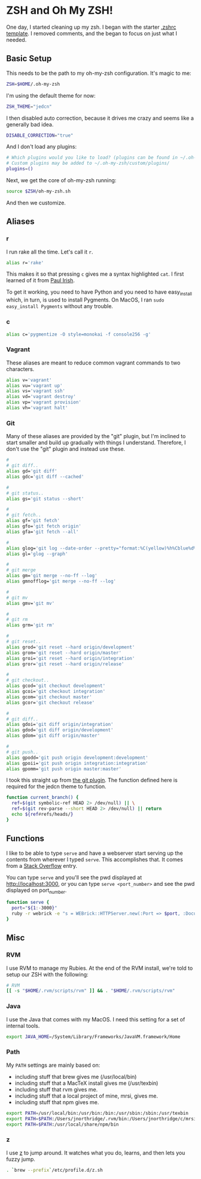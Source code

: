 * ZSH and Oh My ZSH!

  One day, I started cleaning up my zsh. I began with the starter
  [[https://github.com/robbyrussell/oh-my-zsh/blob/9d2b5c841e251840d7965163f4eb9797bc0db49f/templates/zshrc.zsh-template][.zshrc template]]. I removed comments, and the began to focus on just
  what I needed.

** Basic Setup

   This needs to be the path to my oh-my-zsh configuration. It's magic
   to me:

#+BEGIN_SRC sh :tangle ../real/.zshrc
  ZSH=$HOME/.oh-my-zsh
#+END_SRC

   I'm using the default theme for now:

#+BEGIN_SRC sh :tangle ../real/.zshrc
  ZSH_THEME="jedcn"
#+END_SRC

   I then disabled auto correction, because it drives me crazy and
   seems like a generally bad idea.

#+BEGIN_SRC sh :tangle ../real/.zshrc
  DISABLE_CORRECTION="true"
#+END_SRC

   And I don't load any plugins:

#+BEGIN_SRC sh :tangle ../real/.zshrc
  # Which plugins would you like to load? (plugins can be found in ~/.oh-my-zsh/plugins/*)
  # Custom plugins may be added to ~/.oh-my-zsh/custom/plugins/
  plugins=()
#+END_SRC

   Next, we get the core of oh-my-zsh running:

#+BEGIN_SRC sh :tangle ../real/.zshrc
  source $ZSH/oh-my-zsh.sh
#+END_SRC

   And then we customize.

** Aliases

*** r

   I run rake all the time. Let's call it =r=.

#+BEGIN_SRC sh :tangle ../real/.zshrc
  alias r='rake'
#+END_SRC

   This makes it so that pressing =c= gives me a syntax highlighted
   =cat=. I first learned of it from [[https://twitter.com/paul_irish/status/257310654631919616][Paul Irish]].

   To get it working, you need to have Python and you need to have
   easy_install which, in turn, is used to install Pygments. On MacOS,
   I ran =sudo easy_install Pygments= without any trouble.

*** c

#+BEGIN_SRC sh :tangle ../real/.zshrc
  alias c='pygmentize -O style=monokai -f console256 -g'
#+END_SRC

*** Vagrant

    These aliases are meant to reduce common vagrant commands to two
    characters.

#+BEGIN_SRC sh :tangle ../real/.zshrc
  alias v='vagrant'
  alias vu='vagrant up'
  alias vs='vagrant ssh'
  alias vd='vagrant destroy'
  alias vp='vagrant provision'
  alias vh='vagrant halt'
#+END_SRC

*** Git

    Many of these aliases are provided by the "git" plugin, but I'm
    inclined to start smaller and build up gradually with things I
    understand. Therefore, I don't use the "git" plugin and instead
    use these.

#+BEGIN_SRC sh :tangle ../real/.zshrc
  #
  # git diff..
  alias gd='git diff'
  alias gdc='git diff --cached'

  #
  # git status..
  alias gs='git status --short'

  #
  # git fetch..
  alias gf='git fetch'
  alias gfo='git fetch origin'
  alias gfa='git fetch --all'

  #
  alias glog='git log --date-order --pretty="format:%C(yellow)%h%Cblue%d%Creset %s %C(white) %an, %ar%Creset"'
  alias gl='glog --graph'

  #
  # git merge
  alias gm='git merge --no-ff --log'
  alias gmnofflog='git merge --no-ff --log'

  #
  # git mv
  alias gmv='git mv'

  #
  # git rm
  alias grm='git rm'

  #
  # git reset..
  alias grod='git reset --hard origin/development'
  alias grom='git reset --hard origin/master'
  alias groi='git reset --hard origin/integration'
  alias gror='git reset --hard origin/release'

  #
  # git checkout..
  alias gcod='git checkout development'
  alias gcoi='git checkout integration'
  alias gcom='git checkout master'
  alias gcor='git checkout release'

  #
  # git diff..
  alias gdoi='git diff origin/integration'
  alias gdod='git diff origin/development'
  alias gdom='git diff origin/master'

  #
  # git push..
  alias gpodd='git push origin development:development'
  alias gpoii='git push origin integration:integration'
  alias gpomm='git push origin master:master'
#+END_SRC

    I took this straight up from [[https://github.com/robbyrussell/oh-my-zsh/blob/master/plugins/git/git.plugin.zsh#L108][the git plugin]]. The function defined
    here is required for the jedcn theme to function.

#+BEGIN_SRC sh :tangle ../real/.zshrc
  function current_branch() {
    ref=$(git symbolic-ref HEAD 2> /dev/null) || \
    ref=$(git rev-parse --short HEAD 2> /dev/null) || return
    echo ${ref#refs/heads/}
  }
#+END_SRC

** Functions

   I like to be able to type =serve= and have a webserver start
   serving up the contents from wherever I typed =serve=. This
   accomplishes that. It comes from a [[http://stackoverflow.com/questions/3108395/serve-current-directory-from-command-line][Stack Overflow]] entry.

   You can type =serve= and you'll see the pwd displayed at
   http://localhost:3000, or you can type =serve <port_number>= and
   see the pwd displayed on port_number.

#+BEGIN_SRC sh :tangle ../real/.zshrc
  function serve {
    port="${1:-3000}"
    ruby -r webrick -e "s = WEBrick::HTTPServer.new(:Port => $port, :DocumentRoot => Dir.pwd); trap('INT') { s.shutdown }; s.start"
  }
#+END_SRC

** Misc

*** RVM

  I use RVM to manage my Rubies. At the end of the RVM install, we're
  told to setup our ZSH with the following:

#+BEGIN_SRC sh :tangle ../real/.zshrc
  # RVM
  [[ -s "$HOME/.rvm/scripts/rvm" ]] && . "$HOME/.rvm/scripts/rvm"
#+END_SRC

*** Java

    I use the Java that comes with my MacOS. I need this setting for
    a set of internal tools.

#+BEGIN_SRC sh :tangle ../real/.zshrc
  export JAVA_HOME=/System/Library/Frameworks/JavaVM.framework/Home
#+END_SRC

*** Path

    My =PATH= settings are mainly based on:

    + including stuff that brew gives me (/usr/local/bin)
    + including stuff that a MacTeX install gives me (/usr/texbin)
    + including stuff that rvm gives me.
    + including stuff that a local project of mine, mrsi, gives me.
    + including stuff that npm gives me.

#+BEGIN_SRC sh :tangle ../real/.zshrc
  export PATH=/usr/local/bin:/usr/bin:/bin:/usr/sbin:/sbin:/usr/texbin
  export PATH=$PATH:/Users/jnorthridge/.rvm/bin:/Users/jnorthridge/c/mrsi/bin
  export PATH=$PATH:/usr/local/share/npm/bin
#+END_SRC

*** z

    I use [[https://github.com/rupa/z][z]] to jump around. It watches what you do, learns, and then
    lets you fuzzy jump.

#+BEGIN_SRC sh :tangle ../real/.zshrc
  . `brew --prefix`/etc/profile.d/z.sh
#+END_SRC
